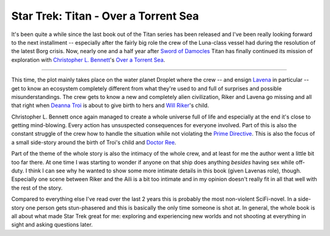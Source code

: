 Star Trek: Titan - Over a Torrent Sea
#####################################

It's been quite a while since the last book out of the Titan series has been
released and I've been really looking forward to the next installment --
especially after the fairly big role the crew of the Luna-class vessel had
during the resolution of the latest Borg crisis. Now, nearly one and a half
year after `Sword of Damocles`_ Titan has finally continued its mission of
exploration with `Christopher L. Bennett`_'s `Over a Torrent Sea`_.

.. _`Over a torrent sea`: http://memory-beta.wikia.com/wiki/Over_a_Torrent_Sea
.. _`Sword of Damocles`: http://memory-beta.wikia.com/wiki/Sword_of_Damocles
.. _`Christopher L. Bennett`: http://home.fuse.net/ChristopherLBennett/

-------------------------------

This time, the plot mainly takes place on the water planet Droplet where the
crew -- and ensign `Lavena`_ in particular -- get to know an ecosystem
completely different from what they're used to and full of surprises and
possible misunderstandings. The crew gets to know a new and completely alien
civilization, Riker and Lavena go missing and all that right when `Deanna
Troi`_ is about to give birth to hers and `Will Riker`_'s child.

Christopher L. Bennett once again managed to create a whole universe full of
life and especially at the end it's close to getting mind-blowing. Every
action has unsuspected consequences for everyone involved. Part of this is
also the constant struggle of the crew how to handle the situation while not
violating the `Prime Directive`_. This is also the focus of a small side-story
around the birth of Troi's child and `Doctor Ree`_. 

Part of the theme of the whole story is also the intimacy of the whole crew,
and at least for me the author went a little bit too far there. At one time
I was starting to wonder if anyone on that ship does anything *besides* having
sex while off-duty. I think I can see why he wanted to show some more intimate
details in this book (given Lavenas role), though. Especially one scene
between Riker and the Aili is a bit too intimate and in my opinion doesn't
really fit in all that well with the rest of the story.

Compared to everything else I've read over the last 2 years this is probably the
most non-violent SciFi-novel. In a side-story one person gets stun-phasered
and this is basically the only time someone is shot at. In general, the whole
book is all about what made Star Trek great for me: exploring and experiencing
new worlds and not shooting at everything in sight and asking questions later.

.. _Lavena: http://memory-beta.wikia.com/wiki/Aili_Lavena
.. _`Prime Directive`: http://memory-alpha.org/en/index.php/Prime_Directive
.. _`Doctor Ree`: http://memory-beta.wikia.com/wiki/Shenti_Yisec_Eres_Ree
.. _`Deanna Troi`: http://memory-beta.wikia.com/wiki/Deanna_Troi
.. _`Will Riker`: http://memory-beta.wikia.com/wiki/William_T._Riker
